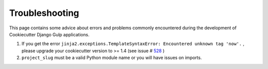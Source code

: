 Troubleshooting
=====================================

This page contains some advice about errors and problems commonly encountered during the development of Cookiecutter Django Gulp applications.

#. If you get the error ``jinja2.exceptions.TemplateSyntaxError: Encountered unknown tag 'now'.`` , please upgrade your cookiecutter version to >= 1.4 (see issue # 528_ )
#. ``project_slug`` must be a valid Python module name or you will have issues on imports.

.. _528: https://github.com/pydanny/cookiecutter-django/issues/528#issuecomment-212650373
